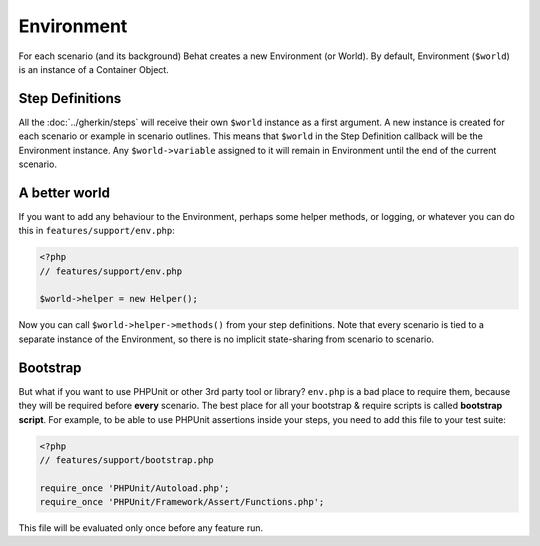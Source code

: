 Environment
===========

For each scenario (and its background) Behat creates a new Environment (or World). By default, Environment (``$world``) is an instance of a Container Object.

Step Definitions
----------------

All the :doc:`../gherkin/steps` will receive their own ``$world`` instance as a first argument. A new instance is created for each scenario or example in scenario outlines. This means that ``$world`` in the Step Definition callback will be the Environment instance. Any ``$world->variable`` assigned to it will remain in Environment until the end of the current scenario.

A better world
--------------

If you want to add any behaviour to the Environment, perhaps some helper methods, or logging, or whatever you can do this in ``features/support/env.php``:

.. code-block:: php

    <?php
    // features/support/env.php

    $world->helper = new Helper();

Now you can call ``$world->helper->methods()`` from your step definitions. Note that every scenario is tied to a separate instance of the Environment, so there is no implicit state-sharing from scenario to scenario.

Bootstrap
---------

But what if you want to use PHPUnit or other 3rd party tool or library? ``env.php`` is a bad place to require them, because they will be required before **every** scenario. The best place for all your bootstrap & require scripts is called **bootstrap script**. For example, to be able to use PHPUnit assertions inside your steps, you need to add this file to your test suite:

.. code-block:: php

    <?php
    // features/support/bootstrap.php

    require_once 'PHPUnit/Autoload.php';
    require_once 'PHPUnit/Framework/Assert/Functions.php';

This file will be evaluated only once before any feature run.
